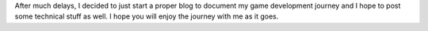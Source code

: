 .. title: Press Start
.. slug: press-start
.. date: 2016-01-07 11:37:00 UTC+08:00
.. tags: 
.. category: unknown
.. link: 
.. description: 
.. type: text

After much delays, I decided to just start a proper blog to document my game development journey and I hope to post some technical stuff as well. I hope you will enjoy the journey with me as it goes.
